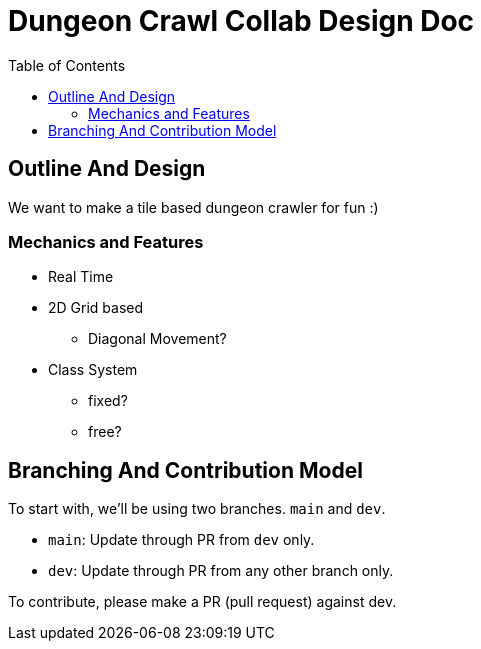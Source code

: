 = Dungeon Crawl Collab Design Doc
:toc:

== Outline And Design
We want to make a tile based dungeon crawler for fun :)

=== Mechanics and Features
* Real Time
* 2D Grid based
** Diagonal Movement?
* Class System
** fixed?
** free?

== Branching And Contribution Model
To start with, we'll be using two branches. `main` and `dev`.

* `main`: Update through PR from `dev` only.
* `dev`: Update through PR from any other branch only.

To contribute, please make a PR (pull request) against dev.
